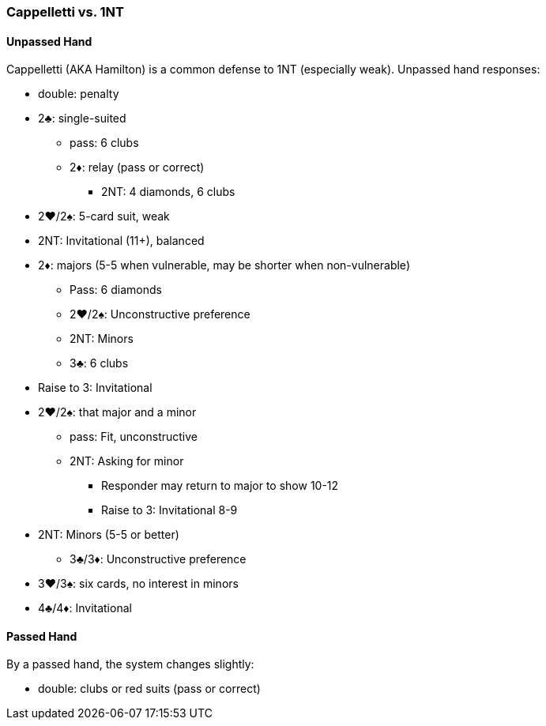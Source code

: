 ### Cappelletti vs. 1NT
#### Unpassed Hand
Cappelletti (AKA Hamilton) is a common defense to 1NT (especially weak). Unpassed hand responses:

* double: penalty 
* 2♣: single-suited
** pass: 6 clubs
** 2♦: relay (pass or correct)
*** 2NT: 4 diamonds, 6 clubs
* 2♥/2♠: 5-card suit, weak
* 2NT: Invitational (11+), balanced
* 2♦: majors (5-5 when vulnerable, may be shorter when non-vulnerable)
** Pass: 6 diamonds
** 2♥/2♠: Unconstructive preference
** 2NT: Minors
** 3♣: 6 clubs
* Raise to 3: Invitational
* 2♥/2♠: that major and a minor
** pass: Fit, unconstructive
** 2NT: Asking for minor
*** Responder may return to major to show 10-12
*** Raise to 3: Invitational 8-9
* 2NT: Minors (5-5 or better)
** 3♣/3♦: Unconstructive preference
* 3♥/3♠: six cards, no interest in minors
* 4♣/4♦: Invitational
	  
#### Passed Hand
By a passed hand, the system changes slightly:

* double: clubs or red suits (pass or correct)

